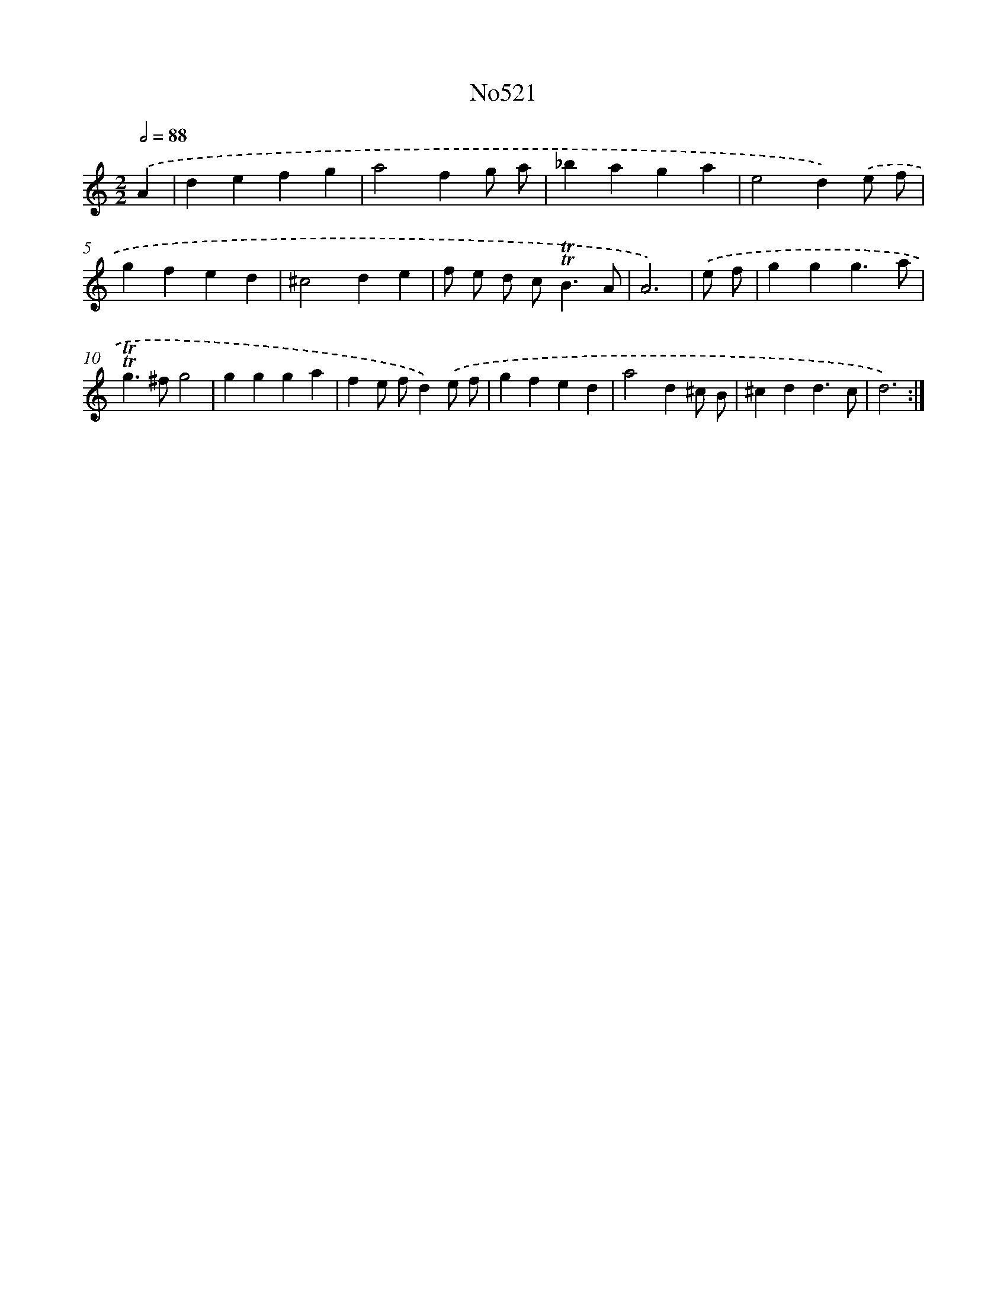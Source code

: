 X: 6997
T: No521
%%abc-version 2.0
%%abcx-abcm2ps-target-version 5.9.1 (29 Sep 2008)
%%abc-creator hum2abc beta
%%abcx-conversion-date 2018/11/01 14:36:33
%%humdrum-veritas 351731322
%%humdrum-veritas-data 1043368183
%%continueall 1
%%barnumbers 0
L: 1/4
M: 2/2
Q: 1/2=88
K: C clef=treble
.('A [I:setbarnb 1]|
defg |
a2fg/ a/ |
_baga |
e2d).('e/ f/ |
gfed |
^c2de |
f/ e/ d/ c<!trill!!trill!BA/ |
A3) |
.('e/ f/ [I:setbarnb 9]|
ggg3/a/ |
!trill!!trill!g>^fg2 |
ggga |
fe/ f/d).('e/ f/ |
gfed |
a2d^c/ B/ |
^cdd3/c/ |
d3) :|]
